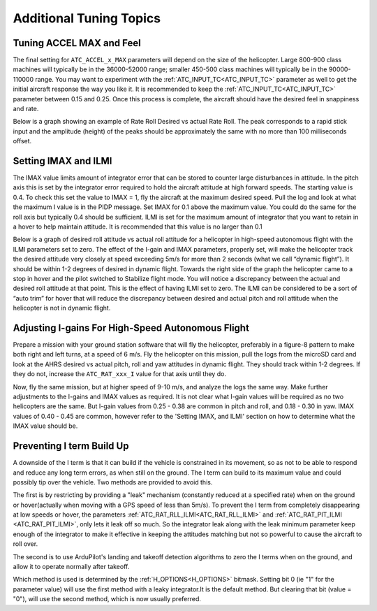 .. _traditional-helicopter-tuning-other-topics:

========================
Additional Tuning Topics
========================

Tuning ACCEL MAX and Feel
=========================

The final setting for ``ATC_ACCEL_x_MAX`` parameters will depend on the size of the
helicopter.  Large 800-900 class machines will typically be in the 36000-52000 
range; smaller 450-500 class machines will typically be in the 90000-110000 
range. You may want to experiment with the :ref:`ATC_INPUT_TC<ATC_INPUT_TC>` parameter as well to get
the initial aircraft response the way you like it.  It is recommended to keep the
:ref:`ATC_INPUT_TC<ATC_INPUT_TC>` parameter between 0.15 and 0.25.  Once this process is complete, the aircraft
should have the desired feel in snappiness and rate.

Below is a graph showing an example of Rate Roll Desired vs actual Rate Roll.
The peak corresponds to a rapid stick input and the amplitude (height) of the
peaks should be approximately the same with no more than 100 milliseconds 
offset.

.. image:: ../images/TradHeli_tuning_example1_1.png
    :target: ../_images/TradHeli_tuning_example1_1.png

Setting IMAX and ILMI
=====================
The IMAX value limits amount of integrator error that can be stored to counter large
disturbances in attitude.  In the pitch axis this is set by the integrator error
required to hold the aircraft attitude at high forward speeds.  The starting
value is 0.4.  To check this set the value to IMAX = 1, fly the aircraft at the
maximum desired speed.  Pull the log and look at what the maximum I value is in
the PIDP message.  Set IMAX for 0.1 above the maximum value.  You could do the
same for the roll axis but typically 0.4 should be sufficient.  ILMI is set for
the maximum amount of integrator that you want to retain in a hover to help
maintain attitude.  It is recommended that this value is no larger than 0.1

Below is a graph of desired roll attitude vs actual roll attitude for a
helicopter in high-speed autonomous flight with the ILMI parameters set to zero.
The effect of the I-gain and IMAX parameters, properly set, will make the
helicopter track the desired attitude very closely at speed exceeding 5m/s for
more than 2 seconds (what we call “dynamic flight”). It should be within 1-2
degrees of desired in dynamic flight. Towards the right side of the graph the
helicopter came to a stop in hover and the pilot switched to Stabilize flight
mode. You will notice a discrepancy between the actual and desired roll attitude
at that point. This is the effect of having ILMI set to zero. The ILMI can be
considered to be a sort of “auto trim” for hover that will reduce the
discrepancy between desired and actual pitch and roll attitude when the
helicopter is not in dynamic flight.

.. image:: ../images/TradHeli_tuning_example2_1.png
    :target: ../_images/TradHeli_tuning_example2_1.png

Adjusting I-gains For High-Speed Autonomous Flight
==================================================

Prepare a mission with your ground station software that will fly the 
helicopter, preferably in a figure-8 pattern to make both right and left turns,
at a speed of 6 m/s. Fly the helicopter on this mission, pull the logs from the
microSD card and look at the AHRS desired vs actual pitch, roll and yaw
attitudes in dynamic flight. They should track within 1-2 degrees. If they do
not, increase the ``ATC_RAT_xxx_I`` value for that axis until they do.

Now, fly the same mission, but at higher speed of 9-10 m/s, and analyze the logs
the same way. Make further adjustments to the I-gains and IMAX values as
required. It is not clear what I-gain values will be required as no two
helicopters are the same. But I-gain values from 0.25 - 0.38 are common in pitch
and roll, and 0.18 - 0.30 in yaw. IMAX values of 0.40 - 0.45 are common, however
refer to the 'Setting IMAX, and ILMI' section on how to determine
what the IMAX value should be.

Preventing I term Build Up
==========================

A downside of the I term is that it can build if the vehicle is constrained in its movement, so as not to be able to respond and reduce any long term errors, as when still on the ground. The I term can build to its maximum value and could possibly tip over the vehicle. Two methods are provided to avoid this.

The first is by restricting by providing a "leak" mechanism (constantly reduced at a specified rate) when on the ground or hover(actually when moving with a GPS speed of less than 5m/s). To prevent the I term from completely disappearing at low speeds or hover, the parameters :ref:`ATC_RAT_RLL_ILMI<ATC_RAT_RLL_ILMI>` and :ref:`ATC_RAT_PIT_ILMI <ATC_RAT_PIT_ILMI>`, only lets it leak off so much. So the integrator leak along with the leak minimum parameter keep 
enough of the integrator to make it effective in keeping the attitudes matching
but not so powerful to cause the aircraft to roll over.

The second is to use ArduPilot's landing and takeoff detection algorithms to zero the I terms when on the ground, and allow it to operate normally after takeoff.

Which method is used is determined by the :ref:`H_OPTIONS<H_OPTIONS>` bitmask. Setting bit 0 (ie "1" for the parameter value) will use the first method with a leaky integrator.It is the default method. But clearing that bit (value = "0"), will use the second method, which is now usually preferred.
